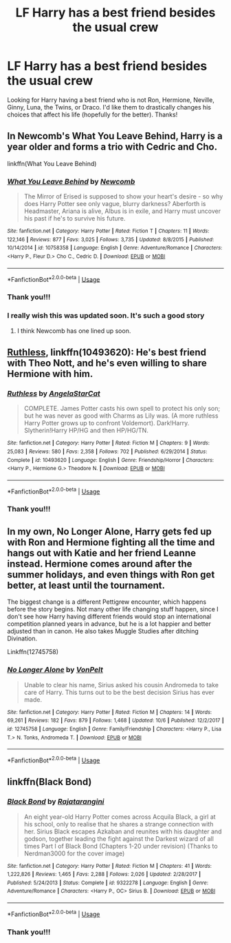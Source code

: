 #+TITLE: LF Harry has a best friend besides the usual crew

* LF Harry has a best friend besides the usual crew
:PROPERTIES:
:Author: Silentone26
:Score: 11
:DateUnix: 1539393563.0
:DateShort: 2018-Oct-13
:FlairText: Request
:END:
Looking for Harry having a best friend who is not Ron, Hermione, Neville, Ginny, Luna, the Twins, or Draco. I'd like them to drastically changes his choices that affect his life (hopefully for the better). Thanks!


** In Newcomb's What You Leave Behind, Harry is a year older and forms a trio with Cedric and Cho.

linkffn(What You Leave Behind)
:PROPERTIES:
:Author: enembee
:Score: 6
:DateUnix: 1539424996.0
:DateShort: 2018-Oct-13
:END:

*** [[https://www.fanfiction.net/s/10758358/1/][*/What You Leave Behind/*]] by [[https://www.fanfiction.net/u/4727972/Newcomb][/Newcomb/]]

#+begin_quote
  The Mirror of Erised is supposed to show your heart's desire - so why does Harry Potter see only vague, blurry darkness? Aberforth is Headmaster, Ariana is alive, Albus is in exile, and Harry must uncover his past if he's to survive his future.
#+end_quote

^{/Site/:} ^{fanfiction.net} ^{*|*} ^{/Category/:} ^{Harry} ^{Potter} ^{*|*} ^{/Rated/:} ^{Fiction} ^{T} ^{*|*} ^{/Chapters/:} ^{11} ^{*|*} ^{/Words/:} ^{122,146} ^{*|*} ^{/Reviews/:} ^{877} ^{*|*} ^{/Favs/:} ^{3,025} ^{*|*} ^{/Follows/:} ^{3,735} ^{*|*} ^{/Updated/:} ^{8/8/2015} ^{*|*} ^{/Published/:} ^{10/14/2014} ^{*|*} ^{/id/:} ^{10758358} ^{*|*} ^{/Language/:} ^{English} ^{*|*} ^{/Genre/:} ^{Adventure/Romance} ^{*|*} ^{/Characters/:} ^{<Harry} ^{P.,} ^{Fleur} ^{D.>} ^{Cho} ^{C.,} ^{Cedric} ^{D.} ^{*|*} ^{/Download/:} ^{[[http://www.ff2ebook.com/old/ffn-bot/index.php?id=10758358&source=ff&filetype=epub][EPUB]]} ^{or} ^{[[http://www.ff2ebook.com/old/ffn-bot/index.php?id=10758358&source=ff&filetype=mobi][MOBI]]}

--------------

*FanfictionBot*^{2.0.0-beta} | [[https://github.com/tusing/reddit-ffn-bot/wiki/Usage][Usage]]
:PROPERTIES:
:Author: FanfictionBot
:Score: 1
:DateUnix: 1539425018.0
:DateShort: 2018-Oct-13
:END:


*** Thank you!!!
:PROPERTIES:
:Author: Silentone26
:Score: 1
:DateUnix: 1539462771.0
:DateShort: 2018-Oct-14
:END:


*** I really wish this was updated soon. It's such a good story
:PROPERTIES:
:Author: ChoccyNut
:Score: 1
:DateUnix: 1539574917.0
:DateShort: 2018-Oct-15
:END:

**** I think Newcomb has one lined up soon.
:PROPERTIES:
:Author: enembee
:Score: 1
:DateUnix: 1539643076.0
:DateShort: 2018-Oct-16
:END:


** [[https://m.fanfiction.net/s/10493620/1/][Ruthless]], linkffn(10493620): He's best friend with Theo Nott, and he's even willing to share Hermione with him.
:PROPERTIES:
:Author: InquisitorCOC
:Score: 3
:DateUnix: 1539394215.0
:DateShort: 2018-Oct-13
:END:

*** [[https://www.fanfiction.net/s/10493620/1/][*/Ruthless/*]] by [[https://www.fanfiction.net/u/717542/AngelaStarCat][/AngelaStarCat/]]

#+begin_quote
  COMPLETE. James Potter casts his own spell to protect his only son; but he was never as good with Charms as Lily was. (A more ruthless Harry Potter grows up to confront Voldemort). Dark!Harry. Slytherin!Harry HP/HG and then HP/HG/TN.
#+end_quote

^{/Site/:} ^{fanfiction.net} ^{*|*} ^{/Category/:} ^{Harry} ^{Potter} ^{*|*} ^{/Rated/:} ^{Fiction} ^{M} ^{*|*} ^{/Chapters/:} ^{9} ^{*|*} ^{/Words/:} ^{25,083} ^{*|*} ^{/Reviews/:} ^{580} ^{*|*} ^{/Favs/:} ^{2,358} ^{*|*} ^{/Follows/:} ^{702} ^{*|*} ^{/Published/:} ^{6/29/2014} ^{*|*} ^{/Status/:} ^{Complete} ^{*|*} ^{/id/:} ^{10493620} ^{*|*} ^{/Language/:} ^{English} ^{*|*} ^{/Genre/:} ^{Friendship/Horror} ^{*|*} ^{/Characters/:} ^{<Harry} ^{P.,} ^{Hermione} ^{G.>} ^{Theodore} ^{N.} ^{*|*} ^{/Download/:} ^{[[http://www.ff2ebook.com/old/ffn-bot/index.php?id=10493620&source=ff&filetype=epub][EPUB]]} ^{or} ^{[[http://www.ff2ebook.com/old/ffn-bot/index.php?id=10493620&source=ff&filetype=mobi][MOBI]]}

--------------

*FanfictionBot*^{2.0.0-beta} | [[https://github.com/tusing/reddit-ffn-bot/wiki/Usage][Usage]]
:PROPERTIES:
:Author: FanfictionBot
:Score: 1
:DateUnix: 1539394222.0
:DateShort: 2018-Oct-13
:END:


*** Thank you!!!
:PROPERTIES:
:Author: Silentone26
:Score: 1
:DateUnix: 1539462793.0
:DateShort: 2018-Oct-14
:END:


** In my own, No Longer Alone, Harry gets fed up with Ron and Hermione fighting all the time and hangs out with Katie and her friend Leanne instead. Hermione comes around after the summer holidays, and even things with Ron get better, at least until the tournament.

The biggest change is a different Pettigrew encounter, which happens before the story begins. Not many other life changing stuff happen, since I don't see how Harry having different friends would stop an international competition planned years in advance, but he is a lot happier and better adjusted than in canon. He also takes Muggle Studies after ditching Divination.

Linkffn(12745758)
:PROPERTIES:
:Author: Hellstrike
:Score: 2
:DateUnix: 1539421632.0
:DateShort: 2018-Oct-13
:END:

*** [[https://www.fanfiction.net/s/12745758/1/][*/No Longer Alone/*]] by [[https://www.fanfiction.net/u/8266516/VonPelt][/VonPelt/]]

#+begin_quote
  Unable to clear his name, Sirius asked his cousin Andromeda to take care of Harry. This turns out to be the best decision Sirius has ever made.
#+end_quote

^{/Site/:} ^{fanfiction.net} ^{*|*} ^{/Category/:} ^{Harry} ^{Potter} ^{*|*} ^{/Rated/:} ^{Fiction} ^{M} ^{*|*} ^{/Chapters/:} ^{14} ^{*|*} ^{/Words/:} ^{69,261} ^{*|*} ^{/Reviews/:} ^{182} ^{*|*} ^{/Favs/:} ^{879} ^{*|*} ^{/Follows/:} ^{1,468} ^{*|*} ^{/Updated/:} ^{10/6} ^{*|*} ^{/Published/:} ^{12/2/2017} ^{*|*} ^{/id/:} ^{12745758} ^{*|*} ^{/Language/:} ^{English} ^{*|*} ^{/Genre/:} ^{Family/Friendship} ^{*|*} ^{/Characters/:} ^{<Harry} ^{P.,} ^{Lisa} ^{T.>} ^{N.} ^{Tonks,} ^{Andromeda} ^{T.} ^{*|*} ^{/Download/:} ^{[[http://www.ff2ebook.com/old/ffn-bot/index.php?id=12745758&source=ff&filetype=epub][EPUB]]} ^{or} ^{[[http://www.ff2ebook.com/old/ffn-bot/index.php?id=12745758&source=ff&filetype=mobi][MOBI]]}

--------------

*FanfictionBot*^{2.0.0-beta} | [[https://github.com/tusing/reddit-ffn-bot/wiki/Usage][Usage]]
:PROPERTIES:
:Author: FanfictionBot
:Score: 1
:DateUnix: 1539421646.0
:DateShort: 2018-Oct-13
:END:


** linkffn(Black Bond)
:PROPERTIES:
:Author: nauze18
:Score: 1
:DateUnix: 1539395446.0
:DateShort: 2018-Oct-13
:END:

*** [[https://www.fanfiction.net/s/9322278/1/][*/Black Bond/*]] by [[https://www.fanfiction.net/u/4648960/Rajatarangini][/Rajatarangini/]]

#+begin_quote
  An eight year-old Harry Potter comes across Acquila Black, a girl at his school, only to realise that he shares a strange connection with her. Sirius Black escapes Azkaban and reunites with his daughter and godson, together leading the fight against the Darkest wizard of all times Part I of Black Bond (Chapters 1-20 under revision) (Thanks to Nerdman3000 for the cover image)
#+end_quote

^{/Site/:} ^{fanfiction.net} ^{*|*} ^{/Category/:} ^{Harry} ^{Potter} ^{*|*} ^{/Rated/:} ^{Fiction} ^{M} ^{*|*} ^{/Chapters/:} ^{41} ^{*|*} ^{/Words/:} ^{1,222,826} ^{*|*} ^{/Reviews/:} ^{1,465} ^{*|*} ^{/Favs/:} ^{2,288} ^{*|*} ^{/Follows/:} ^{2,026} ^{*|*} ^{/Updated/:} ^{2/28/2017} ^{*|*} ^{/Published/:} ^{5/24/2013} ^{*|*} ^{/Status/:} ^{Complete} ^{*|*} ^{/id/:} ^{9322278} ^{*|*} ^{/Language/:} ^{English} ^{*|*} ^{/Genre/:} ^{Adventure/Romance} ^{*|*} ^{/Characters/:} ^{<Harry} ^{P.,} ^{OC>} ^{Sirius} ^{B.} ^{*|*} ^{/Download/:} ^{[[http://www.ff2ebook.com/old/ffn-bot/index.php?id=9322278&source=ff&filetype=epub][EPUB]]} ^{or} ^{[[http://www.ff2ebook.com/old/ffn-bot/index.php?id=9322278&source=ff&filetype=mobi][MOBI]]}

--------------

*FanfictionBot*^{2.0.0-beta} | [[https://github.com/tusing/reddit-ffn-bot/wiki/Usage][Usage]]
:PROPERTIES:
:Author: FanfictionBot
:Score: 1
:DateUnix: 1539395467.0
:DateShort: 2018-Oct-13
:END:


*** Thank you!!!
:PROPERTIES:
:Author: Silentone26
:Score: 1
:DateUnix: 1539462825.0
:DateShort: 2018-Oct-14
:END:
